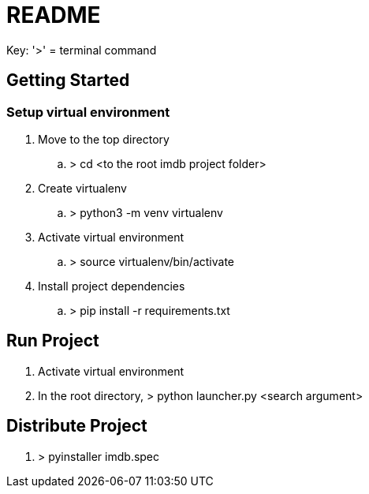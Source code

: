 = README

Key: '>' = terminal command

== Getting Started

=== Setup virtual environment

. Move to the top directory
.. > cd <to the root imdb project folder>
. Create virtualenv
.. > python3 -m venv virtualenv
. Activate virtual environment
.. > source virtualenv/bin/activate
. Install project dependencies
.. > pip install -r requirements.txt

== Run Project

. Activate virtual environment
. In the root directory, > python launcher.py <search argument>


== Distribute Project

. > pyinstaller imdb.spec